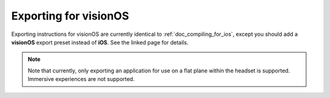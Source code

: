.. _doc_exporting_for_visionos:

Exporting for visionOS
======================

.. seealso::

    This page describes how to export a Godot project to visionOS.
    If you're looking to compile export template binaries from source instead,
    see :ref:`doc_compiling_for_visionos`.

Exporting instructions for visionOS are currently identical to
:ref:`doc_compiling_for_ios`, except you should add a **visionOS**
export preset instead of **iOS**. See the linked page for details.

.. note::

    Note that currently, only exporting an application for use on a flat
    plane within the headset is supported. Immersive experiences are not supported.
